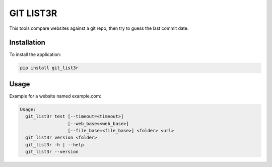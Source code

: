 GIT LIST3R
##########

This tools compare websites against a git repo, then try to guess the last commit date.

Installation
============

To install the application:

.. code:: bash

    pip install git_list3r

Usage
=====

Example for a website named example.com:

.. code:: bash

	Usage:
	  git_list3r test [--timeout=<timeout>]
	                  [--web_base=<web_base>]
	                  [--file_base=<file_base>] <folder> <url>
	  git_list3r version <folder>
	  git_list3r -h | --help
	  git_list3r --version
